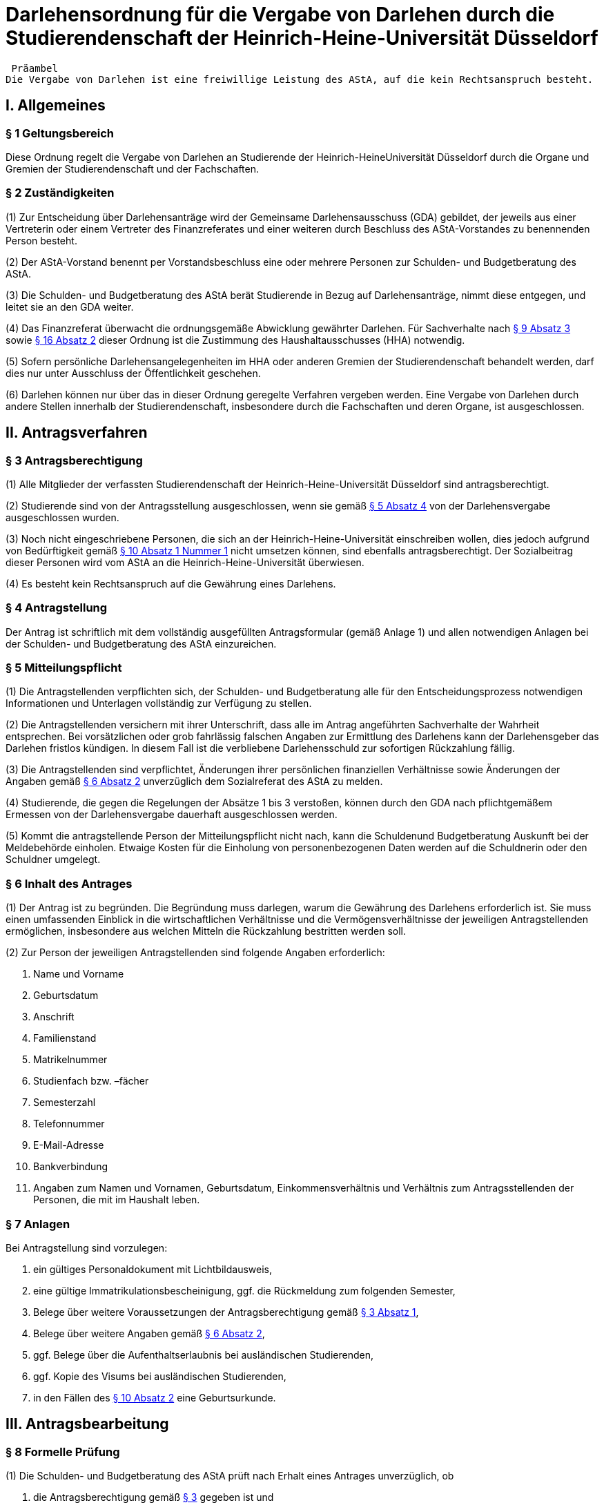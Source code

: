 = Darlehensordnung für die Vergabe von Darlehen durch die Studierendenschaft der Heinrich-Heine-Universität Düsseldorf

 Präambel
Die Vergabe von Darlehen ist eine freiwillige Leistung des AStA, auf die kein Rechtsanspruch besteht.

== I. Allgemeines
=== § 1 Geltungsbereich
Diese Ordnung regelt die Vergabe von Darlehen an Studierende der Heinrich-HeineUniversität Düsseldorf durch die Organe und Gremien der Studierendenschaft und der Fachschaften.

=== § 2 Zuständigkeiten
(1) Zur Entscheidung über Darlehensanträge wird der Gemeinsame Darlehensausschuss (GDA) gebildet, der jeweils aus einer Vertreterin oder einem Vertreter des Finanzreferates und einer weiteren durch Beschluss des AStA-Vorstandes zu benennenden Person besteht.

(2) Der AStA-Vorstand benennt per Vorstandsbeschluss eine oder mehrere Personen zur Schulden- und Budgetberatung des AStA.

(3) Die Schulden- und Budgetberatung des AStA berät Studierende in Bezug auf Darlehensanträge, nimmt diese entgegen, und leitet sie an den GDA weiter.

(4) Das Finanzreferat überwacht die ordnungsgemäße Abwicklung gewährter Darlehen. Für Sachverhalte nach <<_9_inhaltliche_prüfung, § 9 Absatz 3>> sowie <<_16_entscheidungsbefugnisse, § 16 Absatz 2>> dieser Ordnung ist die Zustimmung des Haushaltausschusses (HHA) notwendig.

(5) Sofern persönliche Darlehensangelegenheiten im HHA oder anderen Gremien der Studierendenschaft behandelt werden, darf dies nur unter Ausschluss der Öffentlichkeit
geschehen.

(6) Darlehen können nur über das in dieser Ordnung geregelte Verfahren vergeben werden. Eine Vergabe von Darlehen durch andere Stellen innerhalb der Studierendenschaft, insbesondere durch die Fachschaften und deren Organe, ist ausgeschlossen.

== II. Antragsverfahren
=== § 3 Antragsberechtigung
(1) Alle Mitglieder der verfassten Studierendenschaft der Heinrich-Heine-Universität Düsseldorf sind antragsberechtigt.

(2) Studierende sind von der Antragsstellung ausgeschlossen, wenn sie gemäß <<_5_mitteilungspflicht, § 5 Absatz 4>> von der Darlehensvergabe ausgeschlossen wurden.

(3) Noch nicht eingeschriebene Personen, die sich an der Heinrich-Heine-Universität einschreiben wollen, dies jedoch aufgrund von Bedürftigkeit gemäß <<_10_bedürftigkeit, § 10 Absatz 1 Nummer 1>> nicht umsetzen können, sind ebenfalls antragsberechtigt. Der Sozialbeitrag dieser Personen wird vom AStA an die Heinrich-Heine-Universität überwiesen.

(4) Es besteht kein Rechtsanspruch auf die Gewährung eines Darlehens.

=== § 4 Antragstellung
Der Antrag ist schriftlich mit dem vollständig ausgefüllten Antragsformular (gemäß Anlage 1) und allen notwendigen Anlagen bei der Schulden- und Budgetberatung des AStA einzureichen.

=== § 5 Mitteilungspflicht
(1) Die Antragstellenden verpflichten sich, der Schulden- und Budgetberatung alle für den Entscheidungsprozess notwendigen Informationen und Unterlagen vollständig zur Verfügung zu stellen.

(2) Die Antragstellenden versichern mit ihrer Unterschrift, dass alle im Antrag angeführten Sachverhalte der Wahrheit entsprechen. Bei vorsätzlichen oder grob fahrlässig falschen Angaben zur Ermittlung des Darlehens kann der Darlehensgeber das Darlehen fristlos kündigen. In diesem Fall ist die verbliebene Darlehensschuld zur sofortigen Rückzahlung fällig.

(3) Die Antragstellenden sind verpflichtet, Änderungen ihrer persönlichen finanziellen Verhältnisse sowie Änderungen der Angaben gemäß <<_6_inhalt_des_antrages, § 6 Absatz 2>> unverzüglich dem Sozialreferat des AStA zu melden.

(4) Studierende, die gegen die Regelungen der Absätze 1 bis 3 verstoßen, können durch den GDA nach pflichtgemäßem Ermessen von der Darlehensvergabe dauerhaft ausgeschlossen werden.

(5) Kommt die antragstellende Person der Mitteilungspflicht nicht nach, kann die Schuldenund Budgetberatung Auskunft bei der Meldebehörde einholen. Etwaige Kosten für die Einholung von personenbezogenen Daten werden auf die Schuldnerin oder den Schuldner umgelegt.

=== § 6 Inhalt des Antrages
(1) Der Antrag ist zu begründen. Die Begründung muss darlegen, warum die Gewährung des Darlehens erforderlich ist. Sie muss einen umfassenden Einblick in die wirtschaftlichen Verhältnisse und die Vermögensverhältnisse der jeweiligen Antragstellenden ermöglichen, insbesondere aus welchen Mitteln die Rückzahlung bestritten werden soll.

(2) Zur Person der jeweiligen Antragstellenden sind folgende Angaben erforderlich:

1. Name und Vorname
2. Geburtsdatum
3. Anschrift
4. Familienstand
5. Matrikelnummer
6. Studienfach bzw. –fächer
7. Semesterzahl
8. Telefonnummer
9. E-Mail-Adresse
10. Bankverbindung
11. Angaben zum Namen und Vornamen, Geburtsdatum, Einkommensverhältnis und Verhältnis zum Antragsstellenden der Personen, die mit im Haushalt leben.

=== § 7 Anlagen
Bei Antragstellung sind vorzulegen:

1. ein gültiges Personaldokument mit Lichtbildausweis,
2. eine gültige Immatrikulationsbescheinigung, ggf. die Rückmeldung zum folgenden Semester,
3. Belege über weitere Voraussetzungen der Antragsberechtigung gemäß <<_3_antragsberechtigung, § 3 Absatz 1>>,
4. Belege über weitere Angaben gemäß <<_6_inhalt_des_antrages, § 6 Absatz 2>>,
5. ggf. Belege über die Aufenthaltserlaubnis bei ausländischen Studierenden,
6. ggf. Kopie des Visums bei ausländischen Studierenden,
7. in den Fällen des <<_10_bedürftigkeit, § 10 Absatz 2>> eine Geburtsurkunde.

== III. Antragsbearbeitung
=== § 8 Formelle Prüfung
(1) Die Schulden- und Budgetberatung des AStA prüft nach Erhalt eines Antrages unverzüglich, ob

1. die Antragsberechtigung gemäß <<_3_antragsberechtigung, § 3>> gegeben ist und
2. die Formvorschriften der §§ <<_4_antragstellung, 4>> bis <<_7_anlagen, 7>> erfüllt sind.

(2) Werden bei der Prüfung gemäß Absatz 1 keine Mängel festgestellt, ist der Antrag zur inhaltlichen Prüfung und Entscheidung unverzüglich an den GDA zu übergeben.

(3) Wird bei der Prüfung gemäß Absatz 1 Nummer 1 festgestellt, dass keine Antragsberechtigung vorliegt, wird der Antrag nicht weiterbearbeitet und die jeweiligen Antragstellenden unverzüglich über die Unzulässigkeit des Antrages informiert.

(4) Wird bei der Prüfung gemäß Absatz 1 Nummer 2 festgestellt, dass die Formvorschriften nicht oder nur teilweise erfüllt wurden, ist dies den jeweiligen Antragstellenden mitzuteilen und eine angemessene Frist zur Behebung der Mängel zu gewähren. Werden die Mängel bis zum Ablauf der Frist nicht behoben, ist der Antrag aus formellen Gründen abzulehnen und die jeweiligen Antragstellenden unverzüglich über die Ablehnung zu informieren.

=== § 9 Inhaltliche Prüfung
(1) Der GDA entscheidet einstimmig anhand des vorliegenden Antrags über die Darlehensgewährung und die Darlehensmodalitäten gemäß <<_12_rückzahlungsmodalitäten, § 12>>. Sieht er sich dazu nicht imstande, können weitere Nachweise von den Antragstellenden und ggf. deren Ehepartnern angefordert oder eine ergänzende Stellungnahme des Finanzreferates eingeholt werden.

(2) Das Darlehen kann gewährt werden, wenn

1. für die Vergabe die entsprechenden Haushaltstitel nicht erschöpft sind,
2. die Bedürftigkeit gegeben ist,
3. die Rückzahlungsmodalitäten vereinbart wurden und
4. es abzusehen ist, dass der Darlehensnehmende das Darlehen zurückzahlen kann.

(3) Die Gewährung eines Darlehens an ein Mitglied des Allgemeinen Studierendenausschusses bedarf zusätzlich der Zustimmung des HHA.

=== § 10 Bedürftigkeit
(1) Bedürftigkeit im Sinne des <<_9_inhaltliche_prüfung, § 9 Absatz 2 Nummer 2>> besteht, wenn die jeweiligen Antragstellenden für einen absehbaren Zeitraum nicht in der Lage sind, den für die Aufrechterhaltung der Studierfähigkeit notwendigen Unterhalt zu bestreiten. Dazu gehören insbesondere:

1. Sozialbeitrag,
2. Miete und übliche Nebenkosten, sofern bei Nichtzahlung die Kündigung oder die Räumung droht,
3. Krankenkassen- und Pflegeversicherungsbeiträge, sofern bei Nichtzahlung ein Ausfall von Versicherungsleistungen droht, sowie
4. Studienentgelte oder Studiengebühren für weiterbildende Studiengänge gemäß https://recht.nrw.de/lmi/owa/br_bes_detail?sg=0&menu=0&bes_id=28364&anw_nr=2&aufgehoben=N&det_id=593995[§ 62 Absatz 5 Hochschulgesetz].

(2) Weitere Indizien für Bedürftigkeit im Sinne des <<_9_inhaltliche_prüfung, § 9 Absatz 2 Nummer 2>> bestehen, wenn die Antragstellenden

1. in den letzten 12 Monaten Eltern geworden sind,
2. aufgrund ihrer Abschlussarbeit ihrem Beruf nicht mehr nachgehen können oder
3. die Auszahlung der Gelder gemäß dem BAföG für einen unbestimmten Zeitraum nicht

erhalten, da die Bestätigung des Antrags noch aussteht.

(3) Besteht Bedürftigkeit im Sinne des Absatz 1 Nummer 1, sodass die Anlagen gemäß <<_7_anlagen, § 7 Nummer 2>> nicht vollständig zum Zeitpunkt des Antrags eingereicht werden können, wird das Darlehen vorläufig gewährt. Ein Anteil dieses Darlehens wird seitens des AStA für den Darlehensnehmenden an die Heinrich-Heine-Universität Düsseldorf überwiesen. Der Darlehensnehmende hat die Anlagen gemäß <<_7_anlagen, § 7 Nummer 2>> binnen 4 Wochen nachzureichen. Wird diese Frist nicht eingehalten, wird der bereits ausgezahlte Beitrag vom Darlehensnehmenden zurückgefordert und der restliche Beitrag des Darlehens nicht ausgezahlt.

=== § 11 Mitteilung über die Entscheidung
(1) Die Entscheidung des GDA ist den jeweiligen Antragstellenden unverzüglich mitzuteilen.

(2) Wird der Antrag genehmigt, ist den jeweiligen Antragstellenden der Abschluss eines Darlehensvertrages gemäß <<_13_inhalt_des_darlehensvertrages, § 13>> auf der Grundlage der Entscheidung anzubieten.

(3) Eine Ablehnung des Antrages ist zu begründen.

== IV. Vertragsgestaltung
=== § 12 Rückzahlungsmodalitäten
(1) Die Rückzahlungsmodalitäten werden auf Grundlage dieser Ordnung zwischen dem AStA und den jeweiligen Darlehensnehmenden in einem Darlehensvertrag vereinbart.

(2) Das Darlehen ist zinslos.

(3) Die Höhe des Darlehens darf 1.200 EUR für Bedürftige gemäß <<_10_bedürftigkeit, § 10 Absatz 2 Nummer 1>> nicht überschreiten. In allen anderen Fällen darf das Darlehen 600 EUR nicht überschreiten.

(4) Die Rückzahlung des ausgezahlten Darlehens muss spätestens 3 Monate nach der vollständigen Auszahlung beginnen.

(5) Die maximale Dauer der Rückzahlung des Darlehens darf 24 Monate nicht überschreiten.

(6) Besitzt der Antragsstellende keinen ständigen Wohnsitz innerhalb der Europäischen Union, ist der Rückzahlungszeitraum bis zum Ende der Aufenthaltsgenehmigung oder des Visums, höchstens jedoch auf 12 Monate zu begrenzen.

=== § 13 Inhalt des Darlehensvertrages
(1) Der Darlehensvertrag muss Angaben enthalten über

1. die Vertragsparteien,
2. die Höhe des Darlehens,
3. die Höhe der Rückzahlungsraten,
4. den Beginn des Rückzahlungszeitraums,
5. das Ende des Rückzahlungszeitraums und
6. die Bankverbindung der Studierendenschaft.

(2) Der Vertrag kann vorsehen, dass das Darlehen nicht in einer Summe, sondern in maximal sechs monatlichen Raten ausgezahlt wird.

(3) Der Vertrag kann vorsehen, dass die Darlehenssumme unmittelbar an die Gläubigerin oder den Gläubiger der jeweiligen Darlehensnehmenden ausgezahlt wird.

(4) Der dieser Darlehensordnung angehängte Musterdarlehensvertrag soll den Verträgen
zugrunde gelegt werden (Anlage 2).

(5) Der Darlehensvertrag ist vom Darlehensnehmenden und zwei AStA-Vorstandsmitgliedern zu unterzeichnen.

== V. Vertragsabwicklung
=== § 14 Verzug, Nichtzahlung
(1) Geraten Darlehensnehmende mit der Rückzahlung mehr als 14 Tage in Verzug, sind sie durch den AStA umgehend zu kontaktieren und an ihre Rückzahlungsverpflichtung zu erinnern, sowie auf die Möglichkeit eines Antrages auf Ratenminderung oder Stundung bei Rückzahlungsproblemen hinzuweisen. Die Kontaktaufnahme muss mindestens in Textform erfolgen, soll aber nach Möglichkeit auch auf anderem Wege (telefonisch) versucht werden. Da eine förmliche Zustellung gewährt sein muss, wird der AStA eine Adressermittlung durchführen, wenn die Darlehensnehmenden nicht anders zu erreichen sind.
(2) Bei andauerndem Zahlungsverzug trotz Kontaktversuch gemäß Absatz 1 sind durch den AStA folgende Schritte zu ergreifen: Die durch den Zahlungsverzug aufgelaufenen Raten, sowie die Restdarlehensschuld sind bei der Schuldnerin oder dem Schuldner in vollem Umfang anzumahnen. Die Rückzahlungsforderung wird ab Verzug der 2.Monatsrate sofort fällig. Ist die Mahnung erfolgt, ergreift der AStA die folgenden Schritte

1. Vereinbarung eines verbindlich neuen Rückzahlungsplans mit den Darlehensnehmenden. Hierbei sind insbesondere die wirtschaftlichen Verhältnisse des Antragsstellers neu zu bewerten. Der Abschluss des neuen Rückzahlungsplans bedarf der Zustimmung des HHA.
2. Ist 14 Tage nach der ersten Mahnung keine Rückmeldung von den Darlehensnehmenden beim AStA eingegangen, erfolgen zwei weitere Mahnungen mit einer Fristsetzung von 14 Tagen über die Gesamtschuld, in der auf die Einleitung von rechtlichen Schritten hingewiesen wird. Erfolgt weiterhin keine Rückmeldung, ist das gerichtliche Mahnverfahren ohne weitere Verzögerung einzuleiten.

(3) Das Verfahren nach Absatz 2 kann ausgesetzt werden, wenn

1. Anträge auf Ratenminderung oder Stundung von den jeweiligen Darlehensnehmenden vorliegen,
2. die Kosten der Einziehung voraussichtlich größer sind als die einzufordernde Darlehensschuld, oder
3. die Einziehung nach Lage des einzelnen Falles für die jeweiligen Darlehensnehmenden eine besondere Härte bedeuten würde.

(4) In Fällen der Aussetzung nach Absatz 3 Nummer 2 und 3 ist die Angelegenheit zur Entscheidung über eine Niederschlagung oder einen Erlass der Darlehensschuld gemäß § 16 Absatz 2 dem HHA vorzulegen.

(5) Die Kosten des Mahnverfahrens und des Zahlungsverzuges tragen die jeweiligen sich in Verzug befindlichen Darlehensnehmenden. Es werden keine Verzugszinsen erhoben. Die Kosten für die Adressermittlung tragen ebenfalls die Darlehensnehmenden.

=== § 15 Anträge auf Ratenminderung oder Stundung
(1) Auf begründeten Antrag der jeweiligen Darlehensnehmenden kann eine Ratenminderung oder eine Stundung gewährt werden.

(2) Die Höhe einer geminderten Rate liegt bei wenigstens 10 EUR im Monat.

(3) Eine Minderung wird in der Regel für 6 Monate gewährt, eine Stundung in der Regel für 3 Monate. Der vereinbarte Rückzahlungszeitraum darf durch Minderungen und Stundungen insgesamt höchstens um 12 Monate verlängert werden. Hiervon unberührt bleiben die Fristen gemäß <<_12_rückzahlungsmodalitäten, § 12 Absatz 5 und 6>>.

=== § 16 Entscheidungsbefugnisse
(1) Entscheidungen über Anträge auf Ratenminderung trifft das Sozialreferat die Schuldenund Budgetberatung des AStA.

(2) Entscheidungen über die Stundung, die Niederschlagung und den Erlass von Forderungen aus Darlehensverträgen trifft die Finanzreferentin oder der Finanzreferent nach Zustimmung des HHA. Entscheidungsgrundlage ist https://recht.nrw.de/lmi/owa/br_bes_detail?sg=0&menu=0&bes_id=8184&anw_nr=2&aufgehoben=N&det_id=557824[§ 20 Absatz 1 Haushalts- und WirtschaftsführungsVerordnung der Studierendenschaften NRW].

== VI. Schlussbestimmungen
=== § 17 Änderungen und Ergänzungen
Diese Ordnung kann durch das Studierendenparlament mit einer Mehrheit von zwei Dritteln der satzungsgemäßen Mitglieder geändert werden.